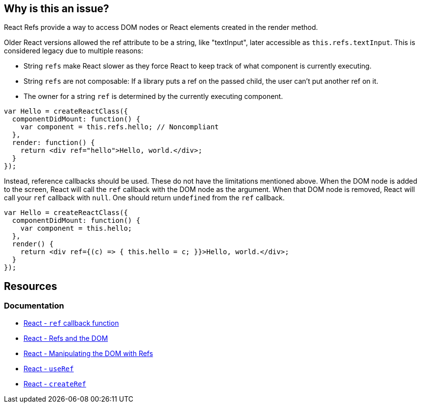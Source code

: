 == Why is this an issue?

React Refs provide a way to access DOM nodes or React elements created in the render method.

Older React versions allowed the ref attribute to be a string, like "textInput", later accessible as `this.refs.textInput`. This is considered legacy due to multiple reasons:

* String `refs` make React slower as they force React to keep track of what component is currently executing.
* String `refs` are not composable: If a library puts a ref on the passed child, the user can't put another ref on it.
* The owner for a string `ref` is determined by the currently executing component.

[source,javascript,diff-id=1,diff-type=noncompliant]
----
var Hello = createReactClass({
  componentDidMount: function() {
    var component = this.refs.hello; // Noncompliant
  },
  render: function() {
    return <div ref="hello">Hello, world.</div>;
  }
});
----

Instead, reference callbacks should be used. These do not have the limitations mentioned above. When the DOM node is added to the screen, React will call the `ref` callback with the DOM node as the argument. When that DOM node is removed, React will call your `ref` callback with `null`. One should return `undefined` from the `ref` callback.

[source,javascript,diff-id=1,diff-type=compliant]
----
var Hello = createReactClass({
  componentDidMount: function() {
    var component = this.hello;
  },
  render() {
    return <div ref={(c) => { this.hello = c; }}>Hello, world.</div>;
  }
});
----

== Resources
=== Documentation

* https://react.dev/reference/react-dom/components/common#ref-callback[React - `ref` callback function]
* https://legacy.reactjs.org/docs/refs-and-the-dom.html[React - Refs and the DOM]
* https://react.dev/learn/manipulating-the-dom-with-refs[React - Manipulating the DOM with Refs]
* https://react.dev/reference/react/useRef[React - `useRef`]
* https://react.dev/reference/react/createRef#createref[React - `createRef`]